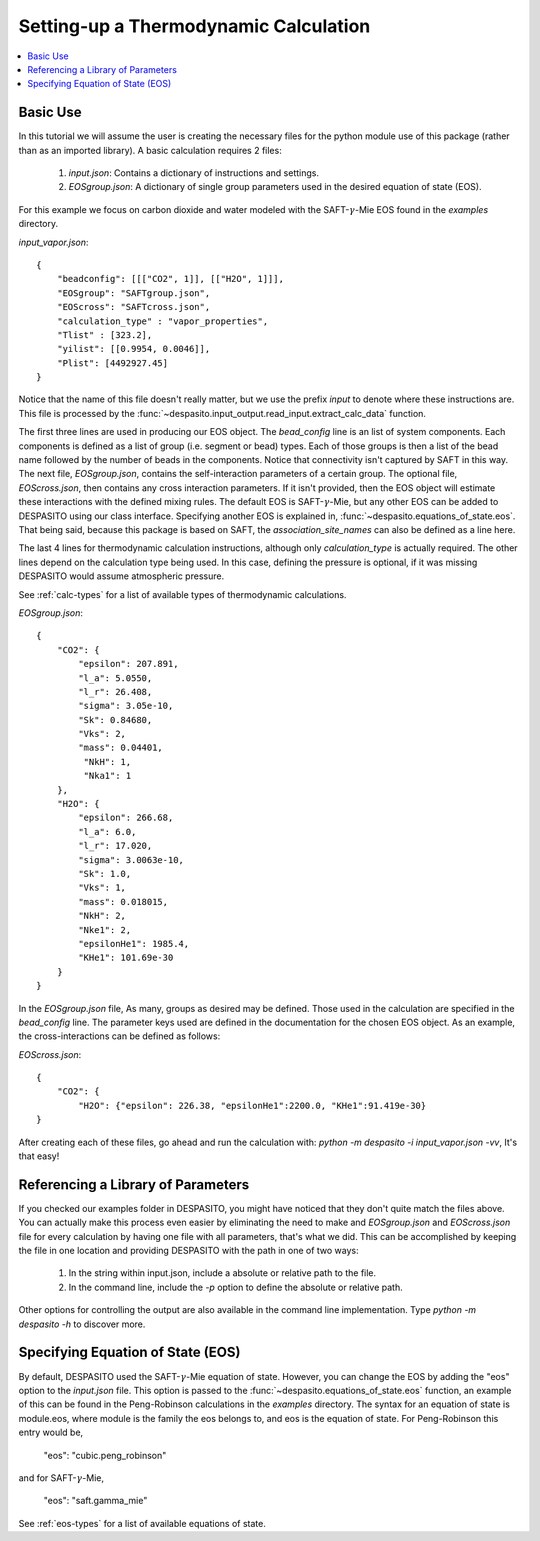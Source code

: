 .. _settingup-label:

Setting-up a Thermodynamic Calculation
======================================

.. contents:: :local:

Basic Use
#########
In this tutorial we will assume the user is creating the necessary files for the python module use of this package (rather than as an imported library). A basic calculation requires 2 files:

 #. `input.json`: Contains a dictionary of instructions and settings.
 #. `EOSgroup.json`: A dictionary of single group parameters used in the desired equation of state (EOS).

For this example we focus on carbon dioxide and water modeled with the SAFT-:math:`\gamma`-Mie EOS found in the `examples` directory.

`input_vapor.json`::

    {
        "beadconfig": [[["CO2", 1]], [["H2O", 1]]],
        "EOSgroup": "SAFTgroup.json",
        "EOScross": "SAFTcross.json",
        "calculation_type" : "vapor_properties",
        "Tlist" : [323.2],
        "yilist": [[0.9954, 0.0046]],
        "Plist": [4492927.45]
    }

Notice that the name of this file doesn't really matter, but we use the prefix *input* to denote where these instructions are. This file is processed by the :func:`~despasito.input_output.read_input.extract_calc_data` function.

The first three lines are used in producing our EOS object. The `bead_config` line is an list of system components. Each components is defined as a list of group (i.e. segment or bead) types. Each of those groups is then a list of the bead name followed by the number of beads in the components. Notice that connectivity isn't captured by SAFT in this way. The next file, `EOSgroup.json`, contains the self-interaction parameters of a certain group. The optional file, `EOScross.json`, then contains any cross interaction parameters. If it isn't provided, then the EOS object will estimate these interactions with the defined mixing rules. The default EOS is SAFT-:math:`\gamma`-Mie, but any other EOS can be added to DESPASITO using our class interface. Specifying another EOS is explained in, :func:`~despasito.equations_of_state.eos`. That being said, because this package is based on SAFT, the `association_site_names` can also be defined as a line here.

The last 4 lines for thermodynamic calculation instructions, although only `calculation_type` is actually required. The other lines depend on the calculation type being used. In this case, defining the pressure is optional, if it was missing DESPASITO would assume atmospheric pressure.

See :ref:`calc-types` for a list of available types of thermodynamic calculations.

`EOSgroup.json`::
    
    {
        "CO2": {
            "epsilon": 207.891,
            "l_a": 5.0550,
            "l_r": 26.408,
            "sigma": 3.05e-10,
            "Sk": 0.84680,
            "Vks": 2,
            "mass": 0.04401,
             "NkH": 1,
             "Nka1": 1
        },
        "H2O": {
            "epsilon": 266.68,
            "l_a": 6.0,
            "l_r": 17.020,
            "sigma": 3.0063e-10,
            "Sk": 1.0,
            "Vks": 1,
            "mass": 0.018015,
            "NkH": 2,
            "Nke1": 2,
            "epsilonHe1": 1985.4,
            "KHe1": 101.69e-30
        }
    }

In the `EOSgroup.json` file, As many, groups as desired may be defined. Those used in the calculation are specified in the `bead_config` line. The parameter keys used are defined in the documentation for the chosen EOS object. As an example, the cross-interactions can be defined as follows:

`EOScross.json`::

    {
        "CO2": {
            "H2O": {"epsilon": 226.38, "epsilonHe1":2200.0, "KHe1":91.419e-30}
    }

After creating each of these files, go ahead and run the calculation with:
`python -m despasito -i input_vapor.json -vv`, 
It's that easy!

Referencing a Library of Parameters
###################################

If you checked our examples folder in DESPASITO, you might have noticed that they don't quite match the files above. You can actually make this process even easier by eliminating the need to make and `EOSgroup.json` and `EOScross.json` file for every calculation by having one file with all parameters, that's what we did. This can be accomplished by keeping the file in one location and providing DESPASITO with the path in one of two ways:

 #. In the string within input.json, include a absolute or relative path to the file.
 #. In the command line, include the `-p` option to define the absolute or relative path.

Other options for controlling the output are also available in the command line implementation. Type `python -m despasito -h` to discover more.

Specifying Equation of State (EOS)
##################################

By default, DESPASITO used the SAFT-:math:`\gamma`-Mie equation of state. However, you can change the EOS by adding the "eos" option to the `input.json` file. This option is passed to the :func:`~despasito.equations_of_state.eos` function, an example of this can be found in the Peng-Robinson calculations in the `examples` directory. The syntax for an equation of state is module.eos, where module is the family the eos belongs to, and eos is the equation of state. For Peng-Robinson this entry would be,

    "eos": "cubic.peng_robinson"

and for SAFT-:math:`\gamma`-Mie,

    "eos": "saft.gamma_mie"

See :ref:`eos-types` for a list of available equations of state.

